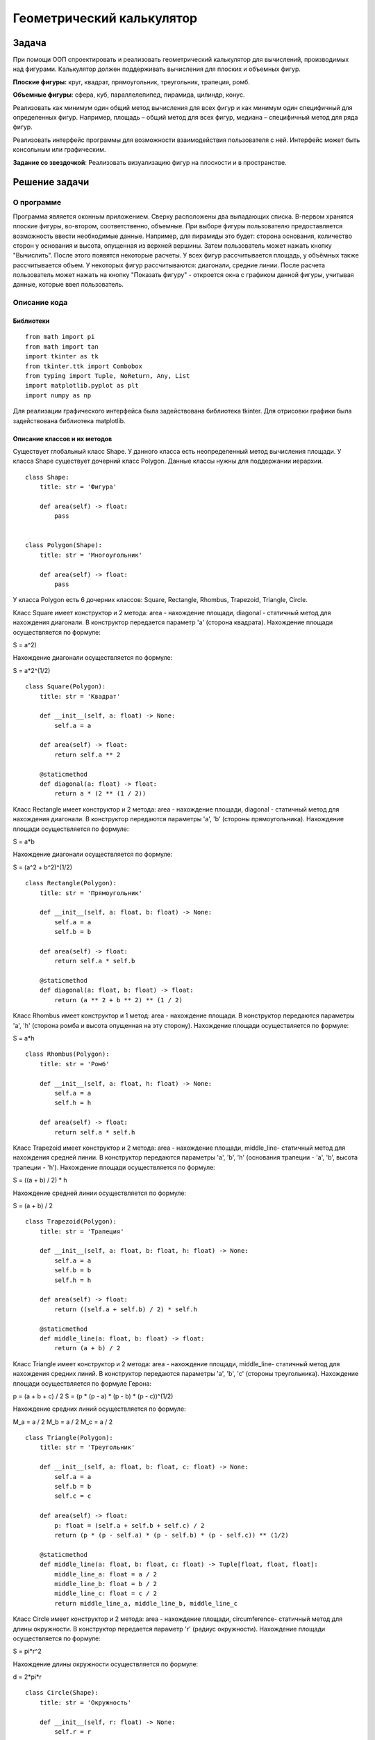 Геометрический калькулятор
==========================
Задача
------------------
При помощи ООП спроектировать и реализовать геометрический калькулятор для вычислений, производимых над фигурами.
Калькулятор должен поддерживать вычисления для плоских и объемных фигур.

**Плоские фигуры:** круг, квадрат, прямоугольник, треугольник, трапеция, ромб.

**Объемные фигуры**: сфера, куб, параллелепипед, пирамида, цилиндр, конус.

Реализовать как минимум один общий метод вычисления для всех фигур и как минимум один специфичный для определенных фигур.
Например, площадь – общий метод для всех фигур, медиана – специфичный метод для ряда фигур.

Реализовать интерфейс программы для возможности взаимодействия пользователя с ней.
Интерфейс может быть консольным или графическим.

**Задание со звездочкой**: Реализовать визуализацию фигур на плоскости и в пространстве.

Решение задачи 
------------------
О программе 
~~~~~~~~~~~~~~~~~~

Программа является оконным приложением. Сверху расположены два выпадающих списка. В-первом хранятся плоские фигуры, во-втором, соответственно, объемные. При выборе фигуры пользователю предоставляется возможность ввести необходимые данные. Например, для пирамиды это будет: сторона основания, количество сторон у основания и высота, опущенная из верхней вершины. Затем пользователь может нажать кнопку "Вычислить". После этого появятся некоторые расчеты. У всех фигур рассчитывается площадь, у объёмных также рассчитывается объем. У некоторых фигур рассчитываются: диагонали, средние линии. После расчета пользователь может нажать на кнопку "Показать фигуру" - откроется окна с графиком данной фигуры, учитывая данные, которые ввел пользователь.

.. image:: README.assets/window.PNG

.. image:: README.assets/graph.PNG

Описание кода 
~~~~~~~~~~~~~~~~~~
Библиотеки
""""""""""""""""""

::

    from math import pi
    from math import tan
    import tkinter as tk
    from tkinter.ttk import Combobox
    from typing import Tuple, NoReturn, Any, List
    import matplotlib.pyplot as plt
    import numpy as np

Для реализации графического интерфейса была задействована библиотека  tkinter. Для отрисовки графики была задействована библиотека matplotlib.

Описание классов и их методов
"""""""""""""""""""""""""""""

Существует глобальный класс Shape. У данного класса есть неопределенный метод вычисления площади. У класса Shape существует дочерний класс Polygon. Данные классы нужны для поддержании иерархии.

::

    class Shape:
        title: str = 'Фигура'
    
        def area(self) -> float:
            pass
    
    
    class Polygon(Shape):
        title: str = 'Многоугольник'
    
        def area(self) -> float:
            pass

У класса Polygon есть 6 дочерних классов: Square, Rectangle, Rhombus, Trapezoid, Triangle, Circle.

Класс Square имеет конструктор и 2 метода: area - нахождение площади, diagonal - статичный метод для нахождения диагонали. В конструктор передается параметр 'a' (сторона квадрата). Нахождение площади осуществляется по формуле:

.. math::
S = a^2)

Нахождение диагонали осуществляется по формуле:

.. math::
S = a*2^(1/2)

::
         
    class Square(Polygon):
        title: str = 'Квадрат'
    
        def __init__(self, a: float) -> None:
            self.a = a
    
        def area(self) -> float:
            return self.a ** 2
    
        @staticmethod
        def diagonal(a: float) -> float:
            return a * (2 ** (1 / 2))

Класс Rectangle имеет конструктор и 2 метода: area - нахождение площади, diagonal - статичный метод для нахождения диагонали. В конструктор передаются параметры 'a', 'b' (стороны прямоугольника). Нахождение площади осуществляется по формуле:

.. math::
S = a*b

Нахождение диагонали осуществляется по формуле:

.. math::
S = (a^2 + b^2)^(1/2) 

::
    
    
    class Rectangle(Polygon):
        title: str = 'Прямоугольник'
    
        def __init__(self, a: float, b: float) -> None:
            self.a = a
            self.b = b
    
        def area(self) -> float:
            return self.a * self.b
    
        @staticmethod
        def diagonal(a: float, b: float) -> float:
            return (a ** 2 + b ** 2) ** (1 / 2)


Класс Rhombus имеет конструктор и 1 метод: area - нахождение площади. В конструктор передаются параметры 'a', 'h' (сторона ромба и высота опущенная на эту сторону). Нахождение площади осуществляется по формуле:

.. math::
S = a*h


::    
    
    class Rhombus(Polygon):
        title: str = 'Ромб'
    
        def __init__(self, a: float, h: float) -> None:
            self.a = a
            self.h = h
    
        def area(self) -> float:
            return self.a * self.h


Класс Trapezoid имеет конструктор и 2 метода: area - нахождение площади, middle_line- статичный метод для нахождения средней линии. В конструктор передаются параметры 'a', 'b', 'h' (основания трапеции - 'a', 'b', высота трапеции - 'h'). Нахождение площади осуществляется по формуле:

.. math::
S = ((a + b) / 2) * h

Нахождение средней линии осуществляется по формуле:

.. math::
S = (a + b) / 2

::    
    
    class Trapezoid(Polygon):
        title: str = 'Трапеция'
    
        def __init__(self, a: float, b: float, h: float) -> None:
            self.a = a
            self.b = b
            self.h = h
    
        def area(self) -> float:
            return ((self.a + self.b) / 2) * self.h
    
        @staticmethod
        def middle_line(a: float, b: float) -> float:
            return (a + b) / 2

Класс Triangle имеет конструктор и 2 метода: area - нахождение площади, middle_line- статичный метод для нахождения средних линий. В конструктор передаются параметры 'a', 'b', 'c' (стороны треугольника). Нахождение площади осуществляется по формуле Герона:

.. math::
p = (a + b + c) / 2
S = (p * (p - a) * (p - b) * (p - c))^(1/2)

Нахождение средних линий осуществляется по формуле:

.. math::
M_a = a / 2
M_b = a / 2
M_c = a / 2

::  
    
    
    class Triangle(Polygon):
        title: str = 'Треугольник'
    
        def __init__(self, a: float, b: float, c: float) -> None:
            self.a = a
            self.b = b
            self.c = c
    
        def area(self) -> float:
            p: float = (self.a + self.b + self.c) / 2
            return (p * (p - self.a) * (p - self.b) * (p - self.c)) ** (1/2)
    
        @staticmethod
        def middle_line(a: float, b: float, c: float) -> Tuple[float, float, float]:
            middle_line_a: float = a / 2
            middle_line_b: float = b / 2
            middle_line_c: float = c / 2
            return middle_line_a, middle_line_b, middle_line_c

Класс Circle имеет конструктор и 2 метода: area - нахождение площади, circumference- статичный метод для длины окружности. В конструктор передается параметр 'r' (радиус окружности). Нахождение площади осуществляется по формуле:

.. math::
S = pi*r^2

Нахождение длины окружности осуществляется по формуле:

.. math::
d = 2*pi*r

:: 
    
    
    class Circle(Shape):
        title: str = 'Окружность'
    
        def __init__(self, r: float) -> None:
            self.r = r
    
        def area(self) -> float:
            return pi * (self.r ** 2)
    
        @staticmethod
        def circumference(r: float) -> float:
            return 2 * pi * r

Класс Cube является дочерним для класса Square. Он имеет 2 метода: area - нахождение площади, volume - нахождение объема. В конструктор передается параметр 'a' (сторона куба). Нахождение площади осуществляется по формуле:

.. math::
S = 6 * (a^2)

Нахождение объема осуществляется по формуле:

.. math::
V = a^3

::    
    
    class Cube(Square):
        title: str = 'Куб'
    
        def area(self) -> float:
            return 6 * (self.a ** 2)
    
        def volume(self) -> float:
            return self.a ** 3

Класс Parallelepiped является дочерним для класса Rectangle. Он имеет конструктор и 3 метода: area - нахождение площади, volume - нахождение объема, p_diagonal - нахождение диагонали. В конструктор передаются параметры 'a', 'b', 'c' (стороны параллелепипеда). Нахождение площади осуществляется по формуле:

.. math::
S = 2 * (a * b + b * c + a * c)

Нахождение объема осуществляется по формуле:

.. math::
V = a * b * c

Нахождение диагонали осуществляется по формуле:

.. math::
V = (a^2 + b^2 + c^2)^(1/2)

::
    
    
    class Parallelepiped(Rectangle):
        title: str = 'Параллелепипед'
    
        def __init__(self, a: float, b: float, c: float) -> None:
            super().__init__(a, b)
            self.c = c
    
        def area(self) -> float:
            return 2 * (self.a * self.b + self.b * self.c + self.a * self.c)
    
        def volume(self) -> float:
            return self.a * self.b * self.c
    
        @staticmethod
        def p_diagonal(a: float, b: float, c: float) -> float:
            return (a**2 + b**2 + c**2) ** (1/2)

Класс Pyramidявляется дочерним для класса Shape. Он имеет 2 метода: area - нахождение площади, volume - нахождение объема. В конструктор передается параметр 'a', 'n', 'h' (сторона основания правильного многоугольника - 'a', количество сторон многоугольника - 'n', высота, проведенная из верхней вершины к основанию - 'h' ). Нахождение площади осуществляется по формуле:

.. math::
L = (h ^ 2 + (a / (2 * tan(pi / n))) ^ 2) ^ (1/2)

S_бп = ((n * a) / 2) * L

S_по = (n * a ^ 2) / (4 * tan(pi / n))

S = S_бп + S_по

Нахождение объема осуществляется по формуле:

.. math::
V = (1/3) * S_по * h

:: 
    
    
    class Pyramid(Shape):
        title: str = 'Пирамида'
    
        def __init__(self, a: float, n: float, h: float) -> None:
            self.a = a
            self.n = n
            self.h = h                                                              # высота, опущенная к основанию
    
        def area(self) -> float:
            L: float = (self.h ** 2 + (self.a / (2 * tan(pi / self.n))) ** 2) ** (1/2)     # апофема
            s_bp: float = ((self.n * self.a) / 2) * L                                      # площадь боковой поверхности
            s_po: float = (self.n * self.a ** 2) / (4 * tan(pi / self.n))                  # площадь поверхности основания
            return s_bp + s_po
    
        def volume(self) -> float:
            s_po: float = (self.n * self.a ** 2) / (4 * tan(pi / self.n))
            return round(((s_po * self.h) / 3), 4)

Класс Sphere является дочерним для класса Circle. Он имеет и 2 метода: area - нахождение площади, volume - нахождение объема. В конструктор передаются параметры 'r' (радиус сферы). Нахождение площади осуществляется по формуле:

.. math::
S = 4 * pi * r ^ 2

Нахождение объема осуществляется по формуле:

.. math::
V = (4 * pi * self ^ 3) / 3


::
    
    
    class Sphere(Circle):
        title: str = 'Сфера'
    
        def area(self) -> float:
            return 4 * pi * self.r ** 2
    
        def volume(self) -> float:
            return (4 * pi * self.r ** 3) / 3

Класс Cone является дочерним для класса Circle. Он имеет конструктор и 2 метода: area - нахождение площади, volume - нахождение объема. В конструктор передаются параметры 'r', 'h' (радиус окружности основания - 'r', высота - 'h'). Нахождение площади осуществляется по формуле:

.. math::
L = (r ^ 2 + h ^ 2) ** (1/2)

S = pi * r * (r + L)

Нахождение объема осуществляется по формуле:

.. math::
V = (pi * (r ^ 2) * h) / 3


::
    
    
    class Cone(Circle):
        title: str = 'Конус'
    
        def __init__(self, r: float, h: float) -> None:
            super().__init__(r)
            self.h = h
    
        def area(self) -> float:
            L: float = (self.r ** 2 + self.h ** 2) ** (1/2)
            return pi * self.r * (self.r + L)
    
        def volume(self) -> float:
            return (pi * (self.r ** 2) * self.h) / 3

Класс Cylinder является дочерним для класса Circle. Он имеет конструктор и 2 метода: area - нахождение площади, volume - нахождение объема. В конструктор передаются параметры 'r', 'h' (радиус окружности основания - 'r', высота - 'h'). Нахождение площади осуществляется по формуле:

.. math::
S = 2 * pi * r * (h + r)

Нахождение объема осуществляется по формуле:

.. math::
V = pi * r ^ 2 * h

::
    
    
    class Cylinder(Circle):
        title: str = 'Цилиндр'
    
        def __init__(self, r: float, h: float) -> None:
            super().__init__(r)
            self.h = h
    
        def area(self) -> float:
            return 2 * pi * self.r * (self.h + self.r)
    
        def volume(self) -> float:
            return pi * self.r ** 2 * self.h

Описание главного кода программы
""""""""""""""""""""""""""""""""
Перед описанием функций для понимая следует описать главный код. Для начала создадим окно размером 450х550. Затем создадим элементы нашего окна. Все элементы располагаем при помощи метода pack(). Для наглядности и понятия как переменные отвечают за какие элементы, приведен рисунок:

.. image:: README.assets/components.PNG

Для удобного расположения компоненты first_label и first_entry находятся во фрейме first_frame. Компоненты second_label и second_entry во фрейме second_frame. И компоненты third_label и third_entry  находятся во фрейме third_frame. 

При выборе элемента из первого (плоские фигуры) выпадающего списка запускается обработчик события flat_click. При выборе элемента из второго (объемные фигуры) выпадающего списка запускается обработчик события volume_click. При нажатии на кнопку "Вычислить" запускается функция click(). При нажатии на кнопку "Показать график" запускается функция показа графика plt.show(). 


::

    window = tk.Tk()
    window.title('Калькулятор')
    window.geometry('450x550')
    
    first_frame = tk.Frame(window)
    second_frame = tk.Frame(window)
    third_frame = tk.Frame(window)
    
    h1 = tk.Label(text='Выберите фигуру',
                  font=('Arial', 16, 'bold'),
                  height=2
                  )
    h2 = tk.Label(text='Плоские фигуры',
                  font=('Arial', 16),
                  height=2
                  )
    h3 = tk.Label(text='Объемные фигуры',
                  font=('Arial', 16),
                  height=2
                  )
    
    h1.pack()
    h2.pack(side='top', anchor='nw', padx=34)
    
    combo_flat = Combobox(window, font='Arial')
    combo_flat['values'] = (Circle.title, Square.title, Rectangle.title,
                            Triangle.title, Trapezoid.title, Rhombus.title)
    combo_flat.bind("<<ComboboxSelected>>", flat_click)
    combo_flat.pack(side='top', anchor='nw', padx=34)
    
    h3.pack(side='top', anchor='nw', padx=34)
    
    combo_volume = Combobox(window, font='Arial')
    combo_volume['values'] = (Cube.title, Parallelepiped.title, Pyramid.title,
                              Sphere.title, Cone.title, Cylinder.title)
    combo_volume.bind("<<ComboboxSelected>>", volume_click)
    combo_volume.pack(side='top', anchor='nw', padx=34)
    
    first_label = tk.Label(first_frame,
                           text='',
                           font=('Arial', 12),
                           justify='left'
                           )
    first_entry = tk.Entry(first_frame,
                           width='20')
    
    second_label = tk.Label(second_frame,
                            text='',
                            font=('Arial', 12),
                            justify='left'
                            )
    second_entry = tk.Entry(second_frame,
                            width='20')
    
    third_label = tk.Label(third_frame,
                           text='',
                           font=('Arial', 12),
                           justify='left'
                           )
    third_entry = tk.Entry(third_frame,
                           width='20')
    
    first_calc_label = tk.Label(text='',
                                font=('Arial', 12),
                                justify='left'
                                )
    second_calc_label = tk.Label(text='',
                                 font=('Arial', 12),
                                 justify='left'
                                 )
    third_calc_label = tk.Label(text='',
                                font=('Arial', 12),
                                justify='left'
                                )
    
    first_label.pack(side='left', anchor='nw', padx=34, pady=20)
    second_label.pack(side='left', anchor='nw', padx=34, pady=20)
    third_label.pack(side='left', anchor='nw', padx=34, pady=20)
    
    first_frame.pack(side='top', anchor='nw')
    second_frame.pack(side='top', anchor='nw')
    third_frame.pack(side='top', anchor='nw')
    
    calculate_btn = tk.Button(text='Вычислить', command=lambda: click())
    draw_btn = tk.Button(text='Показать фигуру', command=lambda: plt.show())
    
    first_calc_label.pack(side='top', anchor='nw', padx=34)
    second_calc_label.pack(side='top', anchor='nw', padx=34)
    third_calc_label.pack(side='top', anchor='nw', padx=34)
    
    window.mainloop()

Описание функций
""""""""""""""""""""""""""""""""

Функция flat_click обрабатывает выбор элемента из первого выпадающего списка. Для начала очищается 2 выпадающий список, чтобы не было конфликтов при вычислениях. Также при смене элемента очищаются поля, в которых показывался результат вычисления. При выборе элемента появляется кнопка "Вычислить".

В зависимости от того, какой элемент выбран в выпадающем списке, происходит отображение нужных полей для ввода данных. Например, для окружности нужно всего 1 поле, а для трапеции уже 3. 
 
::

    def flat_click(event) -> NoReturn:
        combo_volume.set('')
    
        second_label['text'] = ''
        third_label['text'] = ''
    
        first_calc_label['text'] = ''
        second_calc_label['text'] = ''
        third_calc_label['text'] = ''
    
        calculate_btn.pack(side='left', anchor='nw', padx=34)
    
        second_entry.pack_forget()
        third_entry.pack_forget()
        draw_btn.pack_forget()
    
        if combo_flat.get() == 'Окружность':
            first_label['text'] = 'Введите радиус r'
            first_entry.pack(side='left', anchor='nw', padx=14, pady=20)
    
        if combo_flat.get() == 'Квадрат':
            first_label['text'] = 'Введите сторону a'
            first_entry.pack(side='left', anchor='nw', padx=14, pady=20)
    
        if combo_flat.get() == 'Прямоугольник':
            first_label['text'] = 'Введите сторону a'
            second_label['text'] = 'Введите сторону b'
    
            first_entry.pack(side='left', anchor='nw', padx=14, pady=20)
            second_entry.pack(side='left', anchor='nw', padx=14, pady=20)
    
        if combo_flat.get() == 'Треугольник':
            first_label['text'] = 'Введите сторону a'
            second_label['text'] = 'Введите сторону b'
            third_label['text'] = 'Введите сторону c'
    
            first_entry.pack(side='left', anchor='nw', padx=14, pady=20)
            second_entry.pack(side='left', anchor='nw', padx=14, pady=20)
            third_entry.pack(side='left', anchor='nw', padx=14, pady=20)
    
        if combo_flat.get() == 'Трапеция':
            first_label['text'] = 'Введите сторону a'
            second_label['text'] = 'Введите сторону b'
            third_label['text'] = 'Введите высоту h'
    
            first_entry.pack(side='left', anchor='nw', padx=14, pady=20)
            second_entry.pack(side='left', anchor='nw', padx=14, pady=20)
            third_entry.pack(side='left', anchor='nw', padx=20, pady=20)
    
        if combo_flat.get() == 'Ромб':
            first_label['text'] = 'Введите сторону a'
            second_label['text'] = 'Введите высоту h'
    
            first_entry.pack(side='left', anchor='nw', padx=14, pady=20)
            second_entry.pack(side='left', anchor='nw', padx=20, pady=20)

Аналогично работает функция volume_click только уже для 2 выпадающего списка

::

    def volume_click(event) -> NoReturn:
        combo_flat.set('')
    
        calculate_btn.pack(side='left', anchor='nw', padx=34)
    
        second_label['text'] = ''
        third_label['text'] = ''
        first_calc_label['text'] = ''
        second_calc_label['text'] = ''
        third_calc_label['text'] = ''
    
        second_entry.pack_forget()
        third_entry.pack_forget()
        draw_btn.pack_forget()
    
        if combo_volume.get() == 'Куб':
            first_label['text'] = 'Введите сторону a'
    
            first_entry.pack(side='left', anchor='nw', padx=14, pady=20)
    
        if combo_volume.get() == 'Параллелепипед':
            first_label['text'] = 'Введите сторону a'
            second_label['text'] = 'Введите сторону b'
            third_label['text'] = 'Введите сторону c'
    
            first_entry.pack(side='left', anchor='nw', padx=14, pady=20)
            second_entry.pack(side='left', anchor='nw', padx=14, pady=20)
            third_entry.pack(side='left', anchor='nw', padx=14, pady=20)
    
        if combo_volume.get() == 'Пирамида':
            first_label['text'] = 'Введите сторону a'
            second_label['text'] = 'Количество сторон n'
            third_label['text'] = 'Введите высоту h'
    
            first_entry.pack(side='left', anchor='nw', padx=14, pady=20)
            second_entry.pack(side='left', anchor='nw', padx=0, pady=20)
            third_entry.pack(side='left', anchor='nw', padx=20, pady=20)
    
        if combo_volume.get() == 'Сфера':
            first_label['text'] = 'Введите радиус r'
    
            first_entry.pack(side='left', anchor='nw', padx=14, pady=20)
    
        if combo_volume.get() == 'Конус':
            first_label['text'] = 'Введите радиус r'
            second_label['text'] = 'Введите высоту h'
    
            first_entry.pack(side='left', anchor='nw', padx=14, pady=20)
            second_entry.pack(side='left', anchor='nw', padx=11, pady=20)
    
        if combo_volume.get() == 'Цилиндр':
            first_label['text'] = 'Введите радиус r'
            second_label['text'] = 'Введите высоту h'
    
            first_entry.pack(side='left', anchor='nw', padx=14, pady=20)
            second_entry.pack(side='left', anchor='nw', padx=11, pady=20)

Функция click обрабатывает данные, которые пользователь ввел. Сначала считываются данные с полей. Затем в зависимости от того, какая фигура выбрана, происходит создание объекта класса данной фигуры. Затем в строки подставляются значения, которые получились в результате вызова определенных методов класса. После этого происходит отрисовка данной фигуры, учитывая какие значения ввел пользователь. Благодаря plt.show() пользователь может приближать графики, сохранять их и крутить, если это график в 3-ех мерном пространстве.

:: 

    def click() -> NoReturn:
        first_entry_data = first_entry.get()
        second_entry_data = second_entry.get()
        third_entry_data = third_entry.get()
        third_calc_label['text'] = ''
        draw_btn.pack(side='left', anchor='nw', padx=34)
    
        if combo_flat.get() == 'Окружность':
            r: float = float(first_entry_data)
            circle: Circle = Circle(r)
            first_calc_label['text'] = f'Площадь окружности: {circle.area()}'
            second_calc_label['text'] = f'Длина окружности: {Circle.circumference(r)}'
    
            plot_circle = plt.Circle((0, 0), r, color='r', fill=False)
            ax: Any = plt.gca()
            ax.cla()
            ax.set_xlim((-20, 20))
            ax.set_ylim((-20, 20))
            ax.add_patch(plot_circle)
    
        if combo_flat.get() == 'Квадрат':
            a: float = float(first_entry_data)
            square: Square = Square(a)
            first_calc_label['text'] = f'Площадь квадрата: {square.area()}'
            second_calc_label['text'] = f'Диагональ квадрата: {Square.diagonal(a)}'
    
            plot_square = plt.Rectangle((0, 0), a, a, color='r', fill=False)
            ax: Any = plt.gca()
            ax.cla()
            ax.set_xlim((-20, 20))
            ax.set_ylim((-20, 20))
            ax.add_patch(plot_square)
    
        if combo_flat.get() == 'Прямоугольник':
            a: float = float(first_entry_data)
            b: float = float(second_entry_data)
            rectangle: Rectangle = Rectangle(a, b)
            first_calc_label['text'] = f'Площадь прямоугольника: {rectangle.area()}'
            second_calc_label['text'] = f'Диагональ прямоугольника: {Rectangle.diagonal(a, b)}'
    
            plot_rectangle = plt.Rectangle((0, 0), a, b, color='r', fill=False)
            ax: Any = plt.gca()
            ax.cla()
            ax.set_xlim((-20, 20))
            ax.set_ylim((-20, 20))
            ax.add_patch(plot_rectangle)
    
        if combo_flat.get() == 'Треугольник':
            a: float = float(first_entry_data)
            b: float = float(second_entry_data)
            c: float = float(third_entry_data)
            triangle: Triangle = Triangle(a, b, c)
            first_calc_label['text'] = f'Площадь треугольника: {triangle.area()}'
            second_calc_label['text'] = f'Средние линии: {Triangle.middle_line(a, b, c)}'
    
            x: float = (a**2 + b**2 - c**2) / (2*a)           # вычисление координат 3 точки
            y: float = (b**2 - x**2)**(1/2)
    
            points: Tuple[List[float, float], ...] = ([0, 0], [a, 0], [x, y])
            plot_triangle = plt.Polygon(points, color='r', fill=False)
            ax: Any = plt.gca()
            ax.cla()
            ax.set_xlim((-20, 20))
            ax.set_ylim((-20, 20))
            ax.add_patch(plot_triangle)
    
        if combo_flat.get() == 'Трапеция':
            a: float = float(first_entry_data)
            b: float = float(second_entry_data)
            h: float = float(third_entry_data)
            trapezoid: Trapezoid = Trapezoid(a, b, h)
            first_calc_label['text'] = f'Площадь трапеции: {trapezoid.area()}'
            second_calc_label['text'] = f'Средняя линия: {Trapezoid.middle_line(a, b)}'
    
            points: Tuple[List[float, float], ...] = ([0, 0], [a, 0], [a/2+b/2, h], [a/2-b/2, h])
            plot_trapezoid = plt.Polygon(points, color='r', fill=False)
            ax: Any = plt.gca()
            ax.cla()
            ax.set_xlim((-20, 20))
            ax.set_ylim((-20, 20))
            ax.add_patch(plot_trapezoid)
    
        if combo_flat.get() == 'Ромб':
            a: float = float(first_entry_data)
            h: float = float(second_entry_data)
            rhombus: Rhombus = Rhombus(a, h)
            first_calc_label['text'] = f'Площадь ромба: {rhombus.area()}'
            second_calc_label['text'] = ''
    
            points: Tuple[List[float, float], ...] = ([0, 0], [a, 0], [a + (a**2 - h**2)**(1/2), h],
                                                      [(a**2 - h**2)**(1/2), h])
            plot_rhombus = plt.Polygon(points, color='r', fill=False)
            ax: Any = plt.gca()
            ax.cla()
            ax.set_xlim((-20, 20))
            ax.set_ylim((-20, 20))
            ax.add_patch(plot_rhombus)
    
        if combo_volume.get() == 'Куб':
            a: int = int(first_entry_data)
            cube: Cube = Cube(a)
            first_calc_label['text'] = f'Площадь куба: {cube.area()}'
            second_calc_label['text'] = f'Объем куба: {cube.volume()}'
    
            axes: List[int] = [a, a, a]
            data: Any = np.ones(axes, dtype=np.bool)
            fig: Any = plt.figure()
            ax: Any = fig.add_subplot(111, projection='3d')
            ax.voxels(data, facecolors='r')
    
        if combo_volume.get() == 'Параллелепипед':
            a: int = int(first_entry_data)
            b: int = int(second_entry_data)
            c: int = int(third_entry_data)
            parallelepiped: Parallelepiped = Parallelepiped(a, b, c)
            first_calc_label['text'] = f'Площадь параллелепипеда: {parallelepiped.area()}'
            second_calc_label['text'] = f'Объем параллелепипеда: {parallelepiped.volume()}'
            third_calc_label['text'] = f'Диагональ параллелепипеда {Parallelepiped.p_diagonal(a, b, c)}'
    
            axes: List[int] = [a, b, c]
            data: Any = np.ones(axes, dtype=np.bool)
            fig: Any = plt.figure()
            ax: Any = fig.add_subplot(111, projection='3d')
            ax.voxels(data, facecolors='r')
    
        if combo_volume.get() == 'Пирамида':
            a: int = int(first_entry_data)
            n: int = int(second_entry_data)
            h: int = int(third_entry_data)
            pyramid: Pyramid = Pyramid(a, n, h)
            first_calc_label['text'] = f'Площадь пирамиды: {pyramid.area()}'
            second_calc_label['text'] = f'Объем параллелепипеда: {pyramid.volume()}'
    
            r: float = a / (2 * np.sin(pi/n))
            X: List[float] = []
            Y: List[float] = []
            Z: Any = np.zeros(n + 1)
            Z[n] = h
    
            for i in range(0, n):
                x: float = r * np.cos((2 * pi * i) / n)
                y: float = r * np.sin((2 * pi * i) / n)
                X.append(x)
                Y.append(y)
    
            X.append(0)
            Y.append(0)
            fig: Any = plt.figure()
            ax: Any = fig.add_subplot(111, projection='3d')
            ax.plot_trisurf(X, Y, Z, color='r')
    
        if combo_volume.get() == 'Сфера':
            r: float = float(first_entry_data)
            sphere: Sphere = Sphere(r)
            first_calc_label['text'] = f'Площадь сферы: {sphere.area()}'
            second_calc_label['text'] = f'Объем сферы: {sphere.volume()}'
    
            u: Any = np.linspace(0, 2 * pi, 100)
            v: Any = np.linspace(0, pi, 100)
    
            x: float = r * np.outer(np.cos(u), np.sin(v))
            y: float = r * np.outer(np.sin(u), np.sin(v))
            z: float = r * np.outer(np.ones(np.size(u)), np.cos(v))
    
            fig = plt.figure()
            ax = fig.add_subplot(111, projection='3d')
            ax.plot_surface(x, y, z, color='r')
    
        if combo_volume.get() == 'Конус':
            r: float = float(first_entry_data)
            h: float = float(second_entry_data)
            cone: Cone = Cone(r, h)
            first_calc_label['text'] = f'Площадь конуса: {cone.area()}'
            second_calc_label['text'] = f'Объем конуса: {cone.volume()}'
    
            theta: Any = np.linspace(0, 2 * pi, 90)
            radius: Any = np.linspace(0, r, 50)
            T, R = np.meshgrid(theta, radius)
    
            x: float = R * np.cos(T)
            y: float = R * np.sin(T)
            z: float = np.sqrt(x ** 2 + y ** 2) * (h/r)
    
            fig: Any = plt.figure()
            ax: Any = fig.add_subplot(111, projection='3d')
            ax.plot_surface(x, y, z)
    
            ax.invert_zaxis()
    
        if combo_volume.get() == 'Цилиндр':
            r: float = float(first_entry_data)
            h: float = float(second_entry_data)
            cylinder: Cylinder = Cylinder(r, h)
            first_calc_label['text'] = f'Площадь цилиндра: {cylinder.area()}'
            second_calc_label['text'] = f'Объем цилиндра: {cylinder.volume()}'
    
            u: Any = np.linspace(0, 2 * pi, 50)
            height: Any = np.linspace(0, h, 20)
    
            x: float = r * np.outer(np.sin(u), np.ones(np.size(height)))
            y: float = r * np.outer(np.cos(u), np.ones(np.size(height)))
            z: float = np.outer(np.ones(np.size(u)), height)
    
            fig: Any = plt.figure()
            ax: Any = fig.add_subplot(111, projection='3d')
            ax.plot_surface(x, y, z) 
